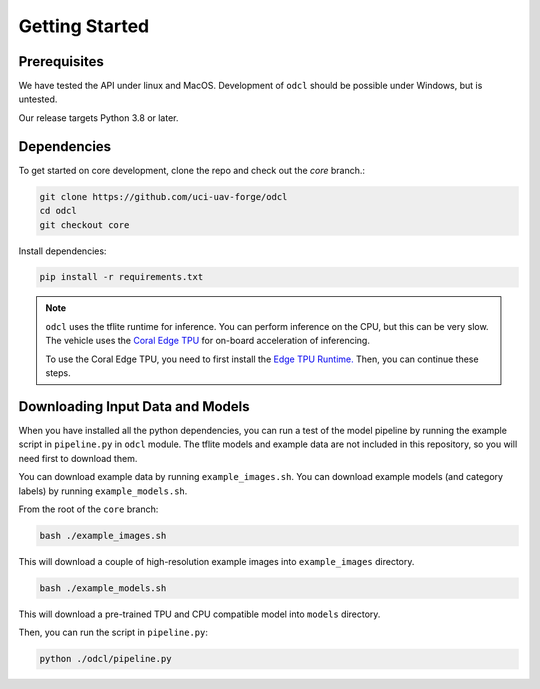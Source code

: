 Getting Started
***************

Prerequisites
-------------

We have tested the API under linux and MacOS. Development of ``odcl`` should be possible under Windows, but is untested. 

Our release targets Python 3.8 or later.

Dependencies
------------

To get started on core development, clone the repo and check out the `core` branch.:

.. code-block:: bash

    git clone https://github.com/uci-uav-forge/odcl
    cd odcl
    git checkout core

Install dependencies:

.. code-block:: bash

    pip install -r requirements.txt

.. note:: 
    
    ``odcl`` uses the tflite runtime for inference. You can perform inference on the CPU, but this can be very slow. The vehicle uses the `Coral Edge TPU <https://www.coral.ai/docs/>`_ for on-board acceleration of inferencing.

    To use the Coral Edge TPU, you need to first install the `Edge TPU Runtime. <https://coral.ai/docs/accelerator/get-started/#1-install-the-edge-tpu-runtime>`_ Then, you can continue these steps.

Downloading Input Data and Models
---------------------------------

When you have installed all the python dependencies, you can run a test of the model pipeline by running the example script in ``pipeline.py`` in ``odcl`` module. The tflite models and example data are not included in this repository, so you will need first to download them. 

You can download example data by running ``example_images.sh``. You can download example models (and category labels) by running ``example_models.sh``.

From the root of the ``core`` branch:

.. code-block:: bash

    bash ./example_images.sh

This will download a couple of high-resolution example images into ``example_images`` directory.

.. code-block:: bash

    bash ./example_models.sh

This will download a pre-trained TPU and CPU compatible model into ``models`` directory.

Then, you can run the script in ``pipeline.py``:

.. code-block:: bash

    python ./odcl/pipeline.py
